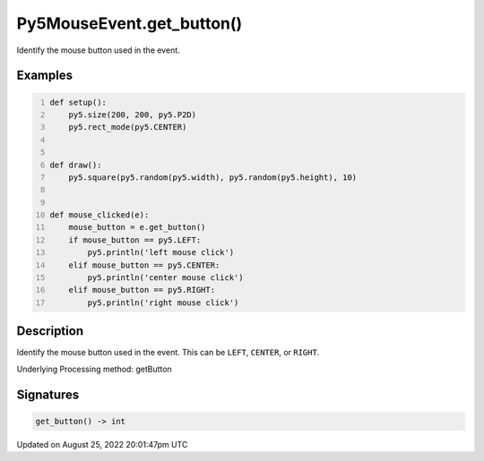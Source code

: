 Py5MouseEvent.get_button()
==========================

Identify the mouse button used in the event.

Examples
--------

.. raw:: html

    <div class="example-table">

.. raw:: html

    <div class="example-row"><div class="example-cell-image">

.. raw:: html

    </div><div class="example-cell-code">

.. code:: python
    :number-lines:

    def setup():
        py5.size(200, 200, py5.P2D)
        py5.rect_mode(py5.CENTER)


    def draw():
        py5.square(py5.random(py5.width), py5.random(py5.height), 10)


    def mouse_clicked(e):
        mouse_button = e.get_button()
        if mouse_button == py5.LEFT:
            py5.println('left mouse click')
        elif mouse_button == py5.CENTER:
            py5.println('center mouse click')
        elif mouse_button == py5.RIGHT:
            py5.println('right mouse click')

.. raw:: html

    </div></div>

.. raw:: html

    </div>

Description
-----------

Identify the mouse button used in the event. This can be ``LEFT``, ``CENTER``, or ``RIGHT``.

Underlying Processing method: getButton

Signatures
------

.. code:: python

    get_button() -> int
Updated on August 25, 2022 20:01:47pm UTC

